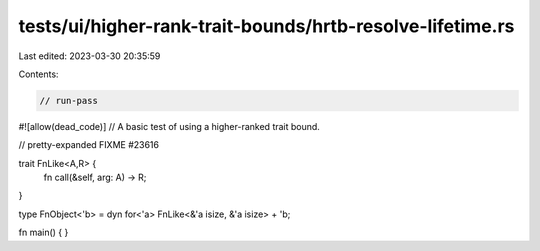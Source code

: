 tests/ui/higher-rank-trait-bounds/hrtb-resolve-lifetime.rs
==========================================================

Last edited: 2023-03-30 20:35:59

Contents:

.. code-block:: rs

    // run-pass
#![allow(dead_code)]
// A basic test of using a higher-ranked trait bound.

// pretty-expanded FIXME #23616

trait FnLike<A,R> {
    fn call(&self, arg: A) -> R;
}

type FnObject<'b> = dyn for<'a> FnLike<&'a isize, &'a isize> + 'b;

fn main() {
}


